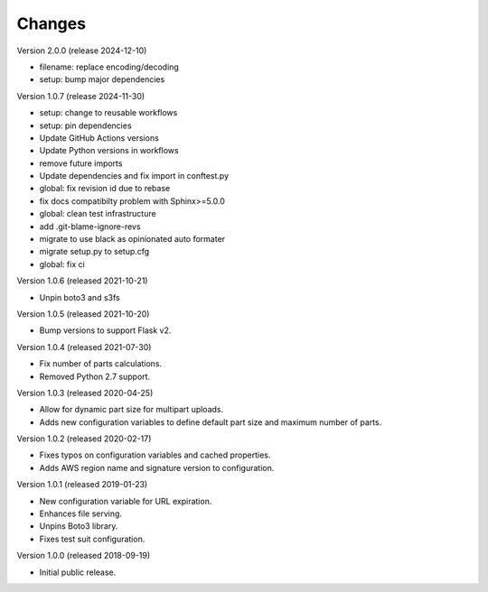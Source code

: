 ..
    Copyright (C) 2018, 2019, 2020 Esteban J. G. Gabancho.
    Copyright (C) 2024 Graz University of Technology.
    Invenio-S3 is free software; you can redistribute it and/or modify it
    under the terms of the MIT License; see LICENSE file for more details.

Changes
=======

Version 2.0.0 (release 2024-12-10)

- filename: replace encoding/decoding
- setup: bump major dependencies

Version 1.0.7 (release 2024-11-30)

- setup: change to reusable workflows
- setup: pin dependencies
- Update GitHub Actions versions
- Update Python versions in workflows
- remove future imports
- Update dependencies and fix import in conftest.py
- global: fix revision id due to rebase
- fix docs compatibilty problem with Sphinx>=5.0.0
- global: clean test infrastructure
- add .git-blame-ignore-revs
- migrate to use black as opinionated auto formater
- migrate setup.py to setup.cfg
- global: fix ci

Version 1.0.6 (released 2021-10-21)

- Unpin boto3 and s3fs

Version 1.0.5 (released 2021-10-20)

- Bump versions to support Flask v2.

Version 1.0.4 (released 2021-07-30)

- Fix number of parts calculations.
- Removed Python 2.7 support.

Version 1.0.3 (released 2020-04-25)

- Allow for dynamic part size for multipart uploads.
- Adds new configuration variables to define default part size and maximum
  number of parts.

Version 1.0.2 (released 2020-02-17)

- Fixes typos on configuration variables and cached properties.
- Adds AWS region name and signature version to configuration.

Version 1.0.1 (released 2019-01-23)

- New configuration variable for URL expiration.
- Enhances file serving.
- Unpins Boto3 library.
- Fixes test suit configuration.

Version 1.0.0 (released 2018-09-19)

- Initial public release.
